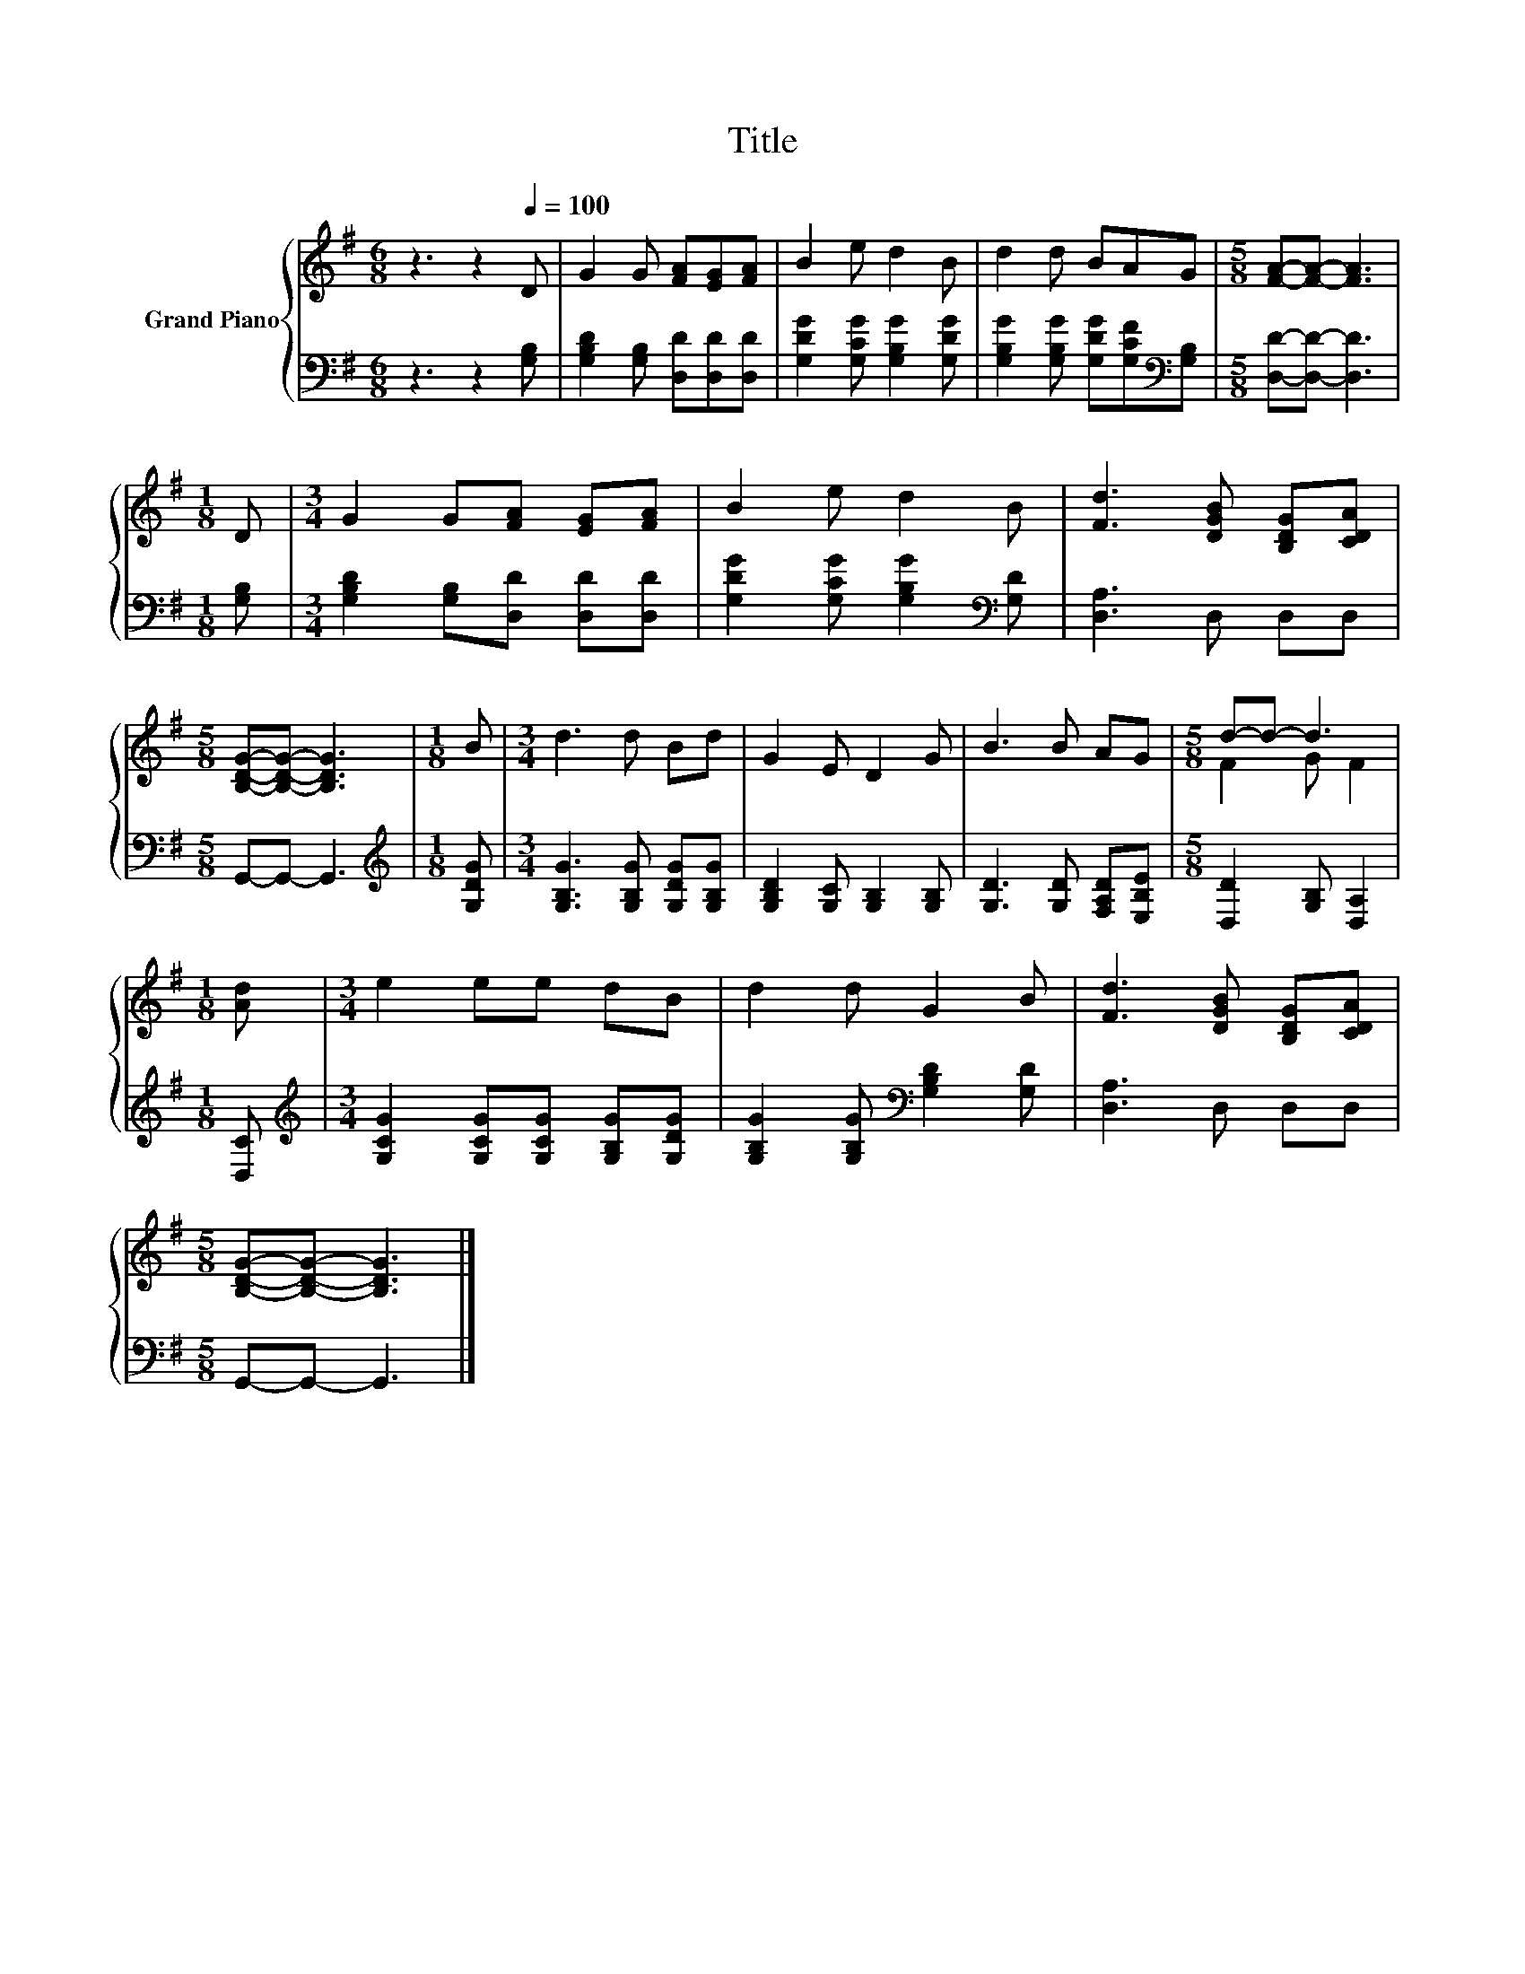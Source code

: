 X:1
T:Title
%%score { ( 1 3 ) | 2 }
L:1/8
M:6/8
K:G
V:1 treble nm="Grand Piano"
V:3 treble 
V:2 bass 
V:1
 z3 z2[Q:1/4=100] D | G2 G [FA][EG][FA] | B2 e d2 B | d2 d BAG |[M:5/8] [FA]-[FA]- [FA]3 | %5
[M:1/8] D |[M:3/4] G2 G[FA] [EG][FA] | B2 e d2 B | [Fd]3 [DGB] [B,DG][CDA] | %9
[M:5/8] [B,DG]-[B,DG]- [B,DG]3 |[M:1/8] B |[M:3/4] d3 d Bd | G2 E D2 G | B3 B AG |[M:5/8] d-d- d3 | %15
[M:1/8] [Ad] |[M:3/4] e2 ee dB | d2 d G2 B | [Fd]3 [DGB] [B,DG][CDA] | %19
[M:5/8] [B,DG]-[B,DG]- [B,DG]3 |] %20
V:2
 z3 z2 [G,B,] | [G,B,D]2 [G,B,] [D,D][D,D][D,D] | [G,DG]2 [G,CG] [G,B,G]2 [G,DG] | %3
 [G,B,G]2 [G,B,G] [G,DG][G,CF][K:bass][G,B,] |[M:5/8] [D,D]-[D,D]- [D,D]3 |[M:1/8] [G,B,] | %6
[M:3/4] [G,B,D]2 [G,B,][D,D] [D,D][D,D] | [G,DG]2 [G,CG] [G,B,G]2[K:bass] [G,D] | [D,A,]3 D, D,D, | %9
[M:5/8] G,,-G,,- G,,3 |[M:1/8][K:treble] [G,DG] |[M:3/4] [G,B,G]3 [G,B,G] [G,DG][G,B,G] | %12
 [G,B,D]2 [G,C] [G,B,]2 [G,B,] | [G,D]3 [G,D] [F,A,D][E,B,E] |[M:5/8] [D,D]2 [G,B,] [D,A,]2 | %15
[M:1/8] [D,C] |[M:3/4][K:treble] [G,CG]2 [G,CG][G,CG] [G,B,G][G,DG] | %17
 [G,B,G]2 [G,B,G][K:bass] [G,B,D]2 [G,D] | [D,A,]3 D, D,D, |[M:5/8] G,,-G,,- G,,3 |] %20
V:3
 x6 | x6 | x6 | x6 |[M:5/8] x5 |[M:1/8] x |[M:3/4] x6 | x6 | x6 |[M:5/8] x5 |[M:1/8] x | %11
[M:3/4] x6 | x6 | x6 |[M:5/8] F2 G F2 |[M:1/8] x |[M:3/4] x6 | x6 | x6 |[M:5/8] x5 |] %20

